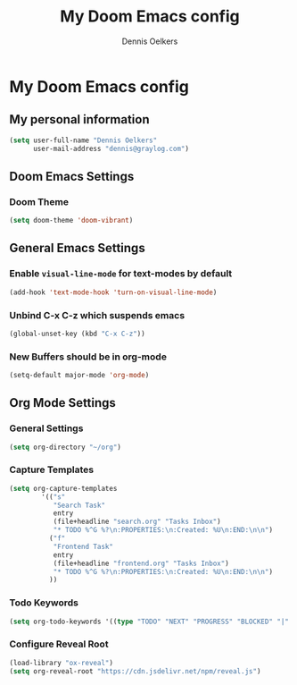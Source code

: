 #+TITLE: My Doom Emacs config
#+AUTHOR: Dennis Oelkers
#+EMAIL: dennis@graylog.com
#+LANGUAGE: en
#+STARTUP: noinlineimages
#+PROPERTY: header-args:emacs-lisp :tangle yes :cache yes :results silent :padline no
#+OPTIONS: toc:nil
#+EXPORT_FILE_NAME: README.md

* My Doom Emacs config

#+MARKDOWN: [[_TOC_]]

** My personal information
#+begin_src emacs-lisp
(setq user-full-name "Dennis Oelkers"
      user-mail-address "dennis@graylog.com")
#+end_src

** Doom Emacs Settings
*** Doom Theme
#+begin_src emacs-lisp
(setq doom-theme 'doom-vibrant)
#+end_src

** General Emacs Settings
*** Enable ~visual-line-mode~ for text-modes by default
#+begin_src emacs-lisp
(add-hook 'text-mode-hook 'turn-on-visual-line-mode)
#+end_src
*** Unbind C-x C-z which suspends emacs
#+begin_src emacs-lisp
(global-unset-key (kbd "C-x C-z"))
#+end_src

*** New Buffers should be in org-mode
#+begin_src emacs-lisp
(setq-default major-mode 'org-mode)
#+end_src

** Org Mode Settings

*** General Settings
#+begin_src emacs-lisp
(setq org-directory "~/org")
#+end_src

*** Capture Templates
#+begin_src emacs-lisp
(setq org-capture-templates
        '(("s"
           "Search Task"
           entry
           (file+headline "search.org" "Tasks Inbox")
           "* TODO %^G %?\n:PROPERTIES:\n:Created: %U\n:END:\n\n")
          ("f"
           "Frontend Task"
           entry
           (file+headline "frontend.org" "Tasks Inbox")
           "* TODO %^G %?\n:PROPERTIES:\n:Created: %U\n:END:\n\n")
          ))
#+end_src
*** Todo Keywords
#+begin_src emacs-lisp
(setq org-todo-keywords '((type "TODO" "NEXT" "PROGRESS" "BLOCKED" "|" "DONE" "DELEGATED")))
#+end_src
*** Configure Reveal Root
#+begin_src emacs-lisp
(load-library "ox-reveal")
(setq org-reveal-root "https://cdn.jsdelivr.net/npm/reveal.js")
#+end_src
